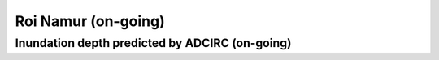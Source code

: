 Roi Namur (on-going)
##########################


Inundation depth predicted by ADCIRC (on-going)
===================================================

